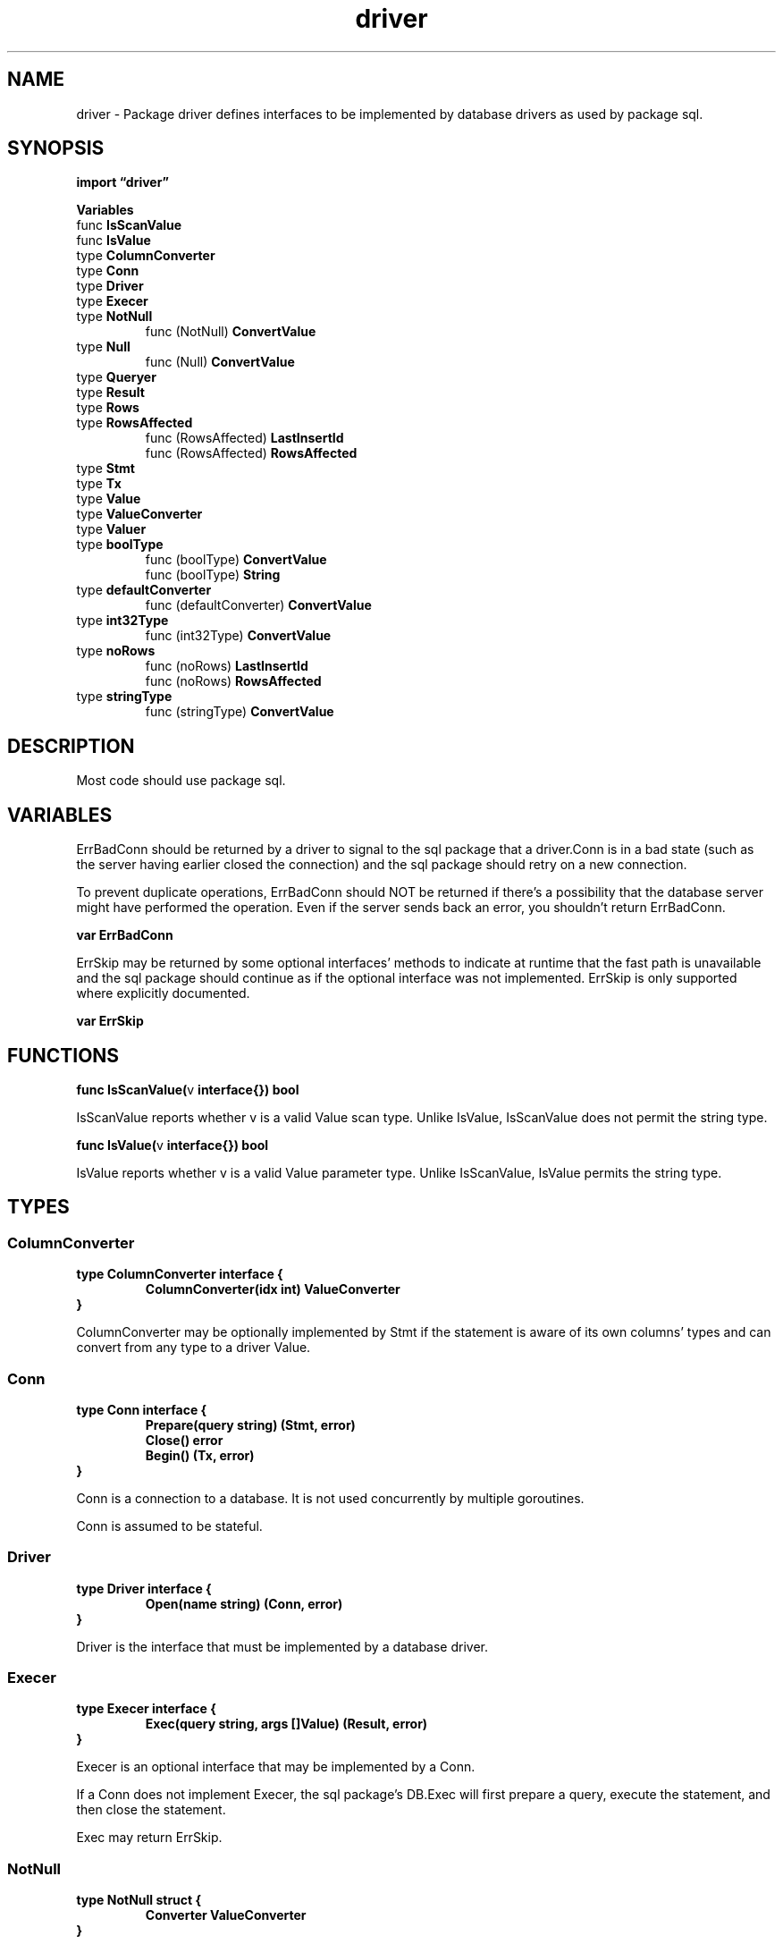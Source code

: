 .\"    Automatically generated by mango(1)
.TH "driver" 3 "2014-11-26" "version 2014-11-26" "Go Packages"
.SH "NAME"
driver \- Package driver defines interfaces to be implemented by database
drivers as used by package sql.
.SH "SYNOPSIS"
.B import \*(lqdriver\(rq
.sp
.B Variables
.sp 0
.RB "func " IsScanValue
.sp 0
.RB "func " IsValue
.sp 0
.RB "type " ColumnConverter
.sp 0
.RB "type " Conn
.sp 0
.RB "type " Driver
.sp 0
.RB "type " Execer
.sp 0
.RB "type " NotNull
.sp 0
.RS
.RB "func (NotNull) " ConvertValue
.sp 0
.RE
.RB "type " Null
.sp 0
.RS
.RB "func (Null) " ConvertValue
.sp 0
.RE
.RB "type " Queryer
.sp 0
.RB "type " Result
.sp 0
.RB "type " Rows
.sp 0
.RB "type " RowsAffected
.sp 0
.RS
.RB "func (RowsAffected) " LastInsertId
.sp 0
.RB "func (RowsAffected) " RowsAffected
.sp 0
.RE
.RB "type " Stmt
.sp 0
.RB "type " Tx
.sp 0
.RB "type " Value
.sp 0
.RB "type " ValueConverter
.sp 0
.RB "type " Valuer
.sp 0
.RB "type " boolType
.sp 0
.RS
.RB "func (boolType) " ConvertValue
.sp 0
.RB "func (boolType) " String
.sp 0
.RE
.RB "type " defaultConverter
.sp 0
.RS
.RB "func (defaultConverter) " ConvertValue
.sp 0
.RE
.RB "type " int32Type
.sp 0
.RS
.RB "func (int32Type) " ConvertValue
.sp 0
.RE
.RB "type " noRows
.sp 0
.RS
.RB "func (noRows) " LastInsertId
.sp 0
.RB "func (noRows) " RowsAffected
.sp 0
.RE
.RB "type " stringType
.sp 0
.RS
.RB "func (stringType) " ConvertValue
.sp 0
.RE
.SH "DESCRIPTION"
Most code should use package sql. 
.SH "VARIABLES"
ErrBadConn should be returned by a driver to signal to the sql package that a driver.Conn is in a bad state (such as the server having earlier closed the connection) and the sql package should retry on a new connection. 
.PP
To prevent duplicate operations, ErrBadConn should NOT be returned if there's a possibility that the database server might have performed the operation. 
Even if the server sends back an error, you shouldn't return ErrBadConn. 
.PP
.B var 
.B ErrBadConn 
.sp 0

.sp 0
ErrSkip may be returned by some optional interfaces' methods to indicate at runtime that the fast path is unavailable and the sql package should continue as if the optional interface was not implemented. 
ErrSkip is only supported where explicitly documented. 
.PP
.B var 
.B ErrSkip 
.sp 0
.SH "FUNCTIONS"
.PP
.BR "func IsScanValue(" "v" " interface{}) bool"
.PP
IsScanValue reports whether v is a valid Value scan type. 
Unlike IsValue, IsScanValue does not permit the string type. 
.PP
.BR "func IsValue(" "v" " interface{}) bool"
.PP
IsValue reports whether v is a valid Value parameter type. 
Unlike IsScanValue, IsValue permits the string type. 
.SH "TYPES"
.SS "ColumnConverter"
.B type ColumnConverter interface {
.RS
.B ColumnConverter(idx int) ValueConverter
.sp 0
.RE
.B }
.PP
ColumnConverter may be optionally implemented by Stmt if the statement is aware of its own columns' types and can convert from any type to a driver Value. 
.SS "Conn"
.B type Conn interface {
.RS
.B Prepare(query string) (Stmt, error)
.sp 0
.B Close() error
.sp 0
.B Begin() (Tx, error)
.sp 0
.RE
.B }
.PP
Conn is a connection to a database. 
It is not used concurrently by multiple goroutines. 
.PP
Conn is assumed to be stateful. 
.SS "Driver"
.B type Driver interface {
.RS
.B Open(name string) (Conn, error)
.sp 0
.RE
.B }
.PP
Driver is the interface that must be implemented by a database driver. 
.SS "Execer"
.B type Execer interface {
.RS
.B Exec(query string, args []Value) (Result, error)
.sp 0
.RE
.B }
.PP
Execer is an optional interface that may be implemented by a Conn. 
.PP
If a Conn does not implement Execer, the sql package's DB.Exec will first prepare a query, execute the statement, and then close the statement. 
.PP
Exec may return ErrSkip. 
.SS "NotNull"
.B type NotNull struct {
.RS
.B Converter ValueConverter
.RE
.B }
.PP
NotNull is a type that implements ValueConverter by disallowing nil values but otherwise delegating to another ValueConverter. 
.PP
.BR "func (NotNull) ConvertValue(" "v" " interface{}) (Value, error)"
.SS "Null"
.B type Null struct {
.RS
.B Converter ValueConverter
.RE
.B }
.PP
Null is a type that implements ValueConverter by allowing nil values but otherwise delegating to another ValueConverter. 
.PP
.BR "func (Null) ConvertValue(" "v" " interface{}) (Value, error)"
.SS "Queryer"
.B type Queryer interface {
.RS
.B Query(query string, args []Value) (Rows, error)
.sp 0
.RE
.B }
.PP
Queryer is an optional interface that may be implemented by a Conn. 
.PP
If a Conn does not implement Queryer, the sql package's DB.Query will first prepare a query, execute the statement, and then close the statement. 
.PP
Query may return ErrSkip. 
.SS "Result"
.B type Result interface {
.RS
.B LastInsertId() (int64, error)
.sp 0
.B RowsAffected() (int64, error)
.sp 0
.RE
.B }
.PP
Result is the result of a query execution. 
.PP
.B var 
.B 
.sp 0

.sp 0
.PP
.B var 
.B 
.sp 0
.SS "Rows"
.B type Rows interface {
.RS
.B Columns() []string
.sp 0
.B Close() error
.sp 0
.B Next(dest []Value) error
.sp 0
.RE
.B }
.PP
Rows is an iterator over an executed query's results. 
.SS "RowsAffected"
.B type RowsAffected int64
.PP
RowsAffected implements Result for an INSERT or UPDATE operation which mutates a number of rows. 
.PP
.BR "func (RowsAffected) LastInsertId() (int64, error)"
.PP
.BR "func (RowsAffected) RowsAffected() (int64, error)"
.SS "Stmt"
.B type Stmt interface {
.RS
.B Close() error
.sp 0
.B NumInput() int
.sp 0
.B Exec(args []Value) (Result, error)
.sp 0
.B Query(args []Value) (Rows, error)
.sp 0
.RE
.B }
.PP
Stmt is a prepared statement. 
It is bound to a Conn and not used by multiple goroutines concurrently. 
.SS "Tx"
.B type Tx interface {
.RS
.B Commit() error
.sp 0
.B Rollback() error
.sp 0
.RE
.B }
.PP
Tx is a transaction. 
.SS "Value"
.B type Value interface {
.RS
.RE
.B }
.PP
Value is a value that drivers must be able to handle. 
It is either nil or an instance of one of these types: 
.PP
int64 float64 bool []byte string [*] everywhere except from Rows.Next. 
time.Time 
.SS "ValueConverter"
.B type ValueConverter interface {
.RS
.B ConvertValue(v interface{}) (Value, error)
.sp 0
.RE
.B }
.PP
ValueConverter is the interface providing the ConvertValue method. 
.PP
Various implementations of ValueConverter are provided by the driver package to provide consistent implementations of conversions between drivers. 
The ValueConverters have several uses: 
.PP
* converting from the Value types as provided by the sql package    
.PP
.RS
into a database table's specific column type and making sure it
.sp 0
fits, such as making sure a particular int64 fits in a
.sp 0
table's uint16 column.
.sp 0
.sp
.RE
.PP
* converting a value as given from the database into one of the 
.PP
.RS
driver Value types.
.sp 0
.sp
.RE
.PP
* by the sql package, for converting from a driver's Value type 
.PP
.RS
to a user's type in a scan.
.RE
.PP
.B var 
.B 
.sp 0

.sp 0
.PP
.B var 
.B 
.sp 0

.sp 0
.PP
.B var 
.B 
.sp 0
.SS "Valuer"
.B type Valuer interface {
.RS
.B Value() (Value, error)
.sp 0
.RE
.B }
.PP
Valuer is the interface providing the Value method. 
.PP
Types implementing Valuer interface are able to convert themselves to a driver Value. 
.SS "boolType"
.B type boolType struct {
.RS
.RE
.B }
.PP
Bool is a ValueConverter that converts input values to bools. 
.PP
The conversion rules are: 
.B \-
booleans are returned unchanged 
.B \-
for integer types, 
.PP
.RS
1 is true
.sp 0
0 is false,
.sp 0
other integers are an error
.RE
.PP
.B \-
for strings and []byte, same rules as strconv.ParseBool 
.B \-
all other types are an error 
.PP
.B var 
.B Bool 
.sp 0
.PP
.BR "func (boolType) ConvertValue(" "src" " interface{}) (Value, error)"
.PP
.BR "func (boolType) String() string"
.SS "defaultConverter"
.B type defaultConverter struct {
.RS
.RE
.B }
.PP
DefaultParameterConverter is the default implementation of ValueConverter that's used when a Stmt doesn't implement ColumnConverter. 
.PP
DefaultParameterConverter returns the given value directly if IsValue(value). 
Otherwise integer type are converted to int64, floats to float64, and strings to []byte. 
Other types are an error. 
.PP
.B var 
.B DefaultParameterConverter 
.sp 0
.PP
.BR "func (defaultConverter) ConvertValue(" "v" " interface{}) (Value, error)"
.SS "int32Type"
.B type int32Type struct {
.RS
.RE
.B }
.PP
Int32 is a ValueConverter that converts input values to int64, respecting the limits of an int32 value. 
.PP
.B var 
.B Int32 
.sp 0
.PP
.BR "func (int32Type) ConvertValue(" "v" " interface{}) (Value, error)"
.SS "noRows"
.B type noRows struct {
.RS
.RE
.B }
.PP
ResultNoRows is a pre\-defined Result for drivers to return when a DDL command (such as a CREATE TABLE) succeeds. 
It returns an error for both LastInsertId and RowsAffected. 
.PP
.B var 
.B ResultNoRows 
.sp 0
.PP
.BR "func (noRows) LastInsertId() (int64, error)"
.PP
.BR "func (noRows) RowsAffected() (int64, error)"
.SS "stringType"
.B type stringType struct {
.RS
.RE
.B }
.PP
String is a ValueConverter that converts its input to a string. 
If the value is already a string or []byte, it's unchanged. 
If the value is of another type, conversion to string is done with fmt.Sprintf("%v", v). 
.PP
.B var 
.B String 
.sp 0
.PP
.BR "func (stringType) ConvertValue(" "v" " interface{}) (Value, error)"
